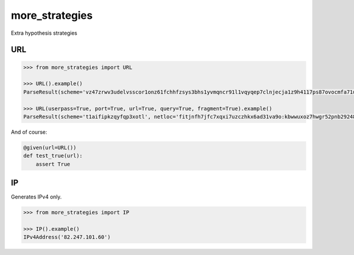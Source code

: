 more_strategies
===============

Extra hypothesis strategies


URL
---

.. code-block:: python

    >>> from more_strategies import URL
    
    >>> URL().example()
    ParseResult(scheme='vz47zrwv3udelvsscor1onz61fchhfzsys3bhs1yvmqncr91l1vqyqep7clnjecja1z9h4117ps87ovocmfa71uu7sxaveshzfsjjeuffe7f8ls9aazx3e247lfz12l7sbrd7vv1eldt7nvueqsbcj1us', netloc='i.x.5.j.r.r.j.0.o.c.x.n.j.a.bwwbyjgjomccpniyqfwbpowtqqiwscfzfunspnjmnoiowuifpy', path='', params='', query='', fragment='')

    >>> URL(userpass=True, port=True, url=True, query=True, fragment=True).example()
    ParseResult(scheme='t1aifipkzqyfqp3xotl', netloc='fitjnfh7jfc7xqxi7uzczhkx6ad31va9o:kbwwuxoz7hwgr52pnb29248a6cfs82b35xky976pli81rtsvcwusgw7gxyry78fxf0qb6pcwe33bei5u7b79f7f7p89rpifr1psbtl1ubs6188r83ub7i89o7i6fbc89bm5zivx65fz297vsca7gxb3awj46wi8wuwttupbtvsbp3xigguk8gzx9r559nwdw7m8vfx5i5vwrchcw61c3rc9c76j5gk6cprmj6x56us6x5lj8w6sjyjwwhvnkfzvruu6@ce7kjpku.vv9lh77j3.vf6ha.omj1m97qlipp4xykbhxcscjvk76c2ia5po4ekcpjkp80hp86h9uu4h1lo2q6o0hfpv1q7subqndcq13gup1vhlhhvc52o9veqx09h4imvghr99g8oyfe.h.qwtaotlfaheepyssayqx:47029', path='/%F2%BE%9B%BF%F2%A2%B6%89%C4%B5%C4%B5%C4%B5%F0%9E%BA%AF%F0%9E%BA%AF%7F%F2%8B%A3%83%7F%F2%BE%9B%BF%F2%BE%9B%BF%7F%F2%A2%B6%89%F2%8B%A3%83%7F%F2%BE%9B%BF////%F2%A2%B6%89', params='', query='lkgadqpujtrudmotwpjkmbjgpciowmdetiqmflcreklphjfaowdpdkujbrtdrkybdadubpdkhcjwhg=3qqu69pu5mnha4snu69qmvbapj6x6a6vusb2bx9c3zm499bucpxamqcn55b6dl66676vmmqn87bcuqhwpy85hmpamc7xj7lib3iqni861l458oacu91l8ux3kb1pgca496cpp33a5n9j378bah14uv97qy0xb9nacrx54rs0yix4xjpmu34599e9lmiz756myylbvq322615z6i5xbbsnbubh2po4nmnnvjsili14xm1r6x199184p8aidmya1mubp5p6maxjv9qxxmmhnqbluqjl9ns1mm5b1kp1tl9cpr5sph', fragment='%F2%A8%AC%96%F2%B5%AF%B4%F2%AC%96%B8%F2%B5%AF%B4%F1%A6%94%A2')

And of course:

.. code-block:: python

    @given(url=URL())
    def test_true(url):
        assert True


IP
--

Generates IPv4 only.

.. code-block:: python

    >>> from more_strategies import IP
    
    >>> IP().example()
    IPv4Address('82.247.101.60')
